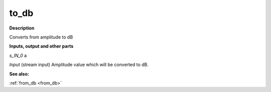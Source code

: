 to_db
=====

.. _to_db:

**Description**

Converts from amplitude to dB

**Inputs, output and other parts**

*s_IN_0*  a

*Input* (stream input) Amplitude value which will be converted to dB.

**See also:**

:ref:`from_db <from_db>`

